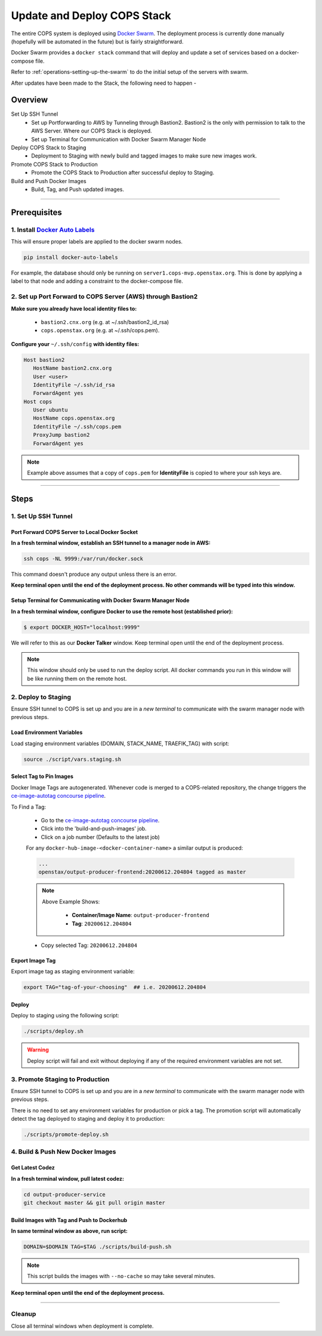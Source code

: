 .. _operations-updating-the-stack:

############################
Update and Deploy COPS Stack
############################
The entire COPS system is deployed using `Docker Swarm <https://docs.docker.com/engine/swarm/>`_. The deployment process is currently done manually (hopefully will be automated in the future) but is fairly straightforward.

Docker Swarm provides a ``docker stack`` command that will deploy and update a set of services based on a docker-compose file. 

Refer to :ref:`operations-setting-up-the-swarm` to do the initial setup of the servers with swarm.

After updates have been made to the Stack, the following need to happen -

********
Overview
********

Set Up SSH Tunnel
   - Set up Portforwarding to AWS by Tunneling through Bastion2. Bastion2 is the only with permission to talk to the AWS Server. Where our COPS Stack is deployed. 
   - Set up Terminal for Communication with Docker Swarm Manager Node
Deploy COPS Stack to Staging
   - Deployment to Staging with newly build and tagged images to make sure new images work.
Promote COPS Stack to Production
   - Promote the COPS Stack to Production after successful deploy to Staging.
Build and Push Docker Images
   - Build, Tag, and Push updated images.

----

*************
Prerequisites
*************
1. Install `Docker Auto Labels <https://github.com/tiangolo/docker-auto-labels>`_
=================================================================================
This will ensure proper labels are applied to the docker swarm nodes. 

.. code-block:: bash

   pip install docker-auto-labels

For example, the database should only be running on ``server1.cops-mvp.openstax.org``.
This is done by applying a label to that node and adding a constraint to the
docker-compose file.

2. Set up Port Forward to COPS Server (AWS) through Bastion2
============================================================

**Make sure you already have local identity files to:** 
   
   - ``bastion2.cnx.org`` (e.g. at ~/.ssh/bastion2_id_rsa) 
   - ``cops.openstax.org`` (e.g. at ~/.ssh/cops.pem).


**Configure your** ``~/.ssh/config`` **with identity files:**

.. code-block:: bash

   Host bastion2
      HostName bastion2.cnx.org
      User <user>
      IdentityFile ~/.ssh/id_rsa
      ForwardAgent yes
   Host cops
      User ubuntu
      HostName cops.openstax.org
      IdentityFile ~/.ssh/cops.pem
      ProxyJump bastion2
      ForwardAgent yes

.. note:: Example above assumes that a copy of ``cops.pem`` for  **IdentityFile** is copied to where your ssh keys are.

----

*****
Steps
*****

1. Set Up SSH Tunnel
====================

Port Forward COPS Server to Local Docker Socket
-----------------------------------------------

**In a fresh terminal window, establish an SSH tunnel to a manager node in AWS:**

.. code-block:: bash

   ssh cops -NL 9999:/var/run/docker.sock

This command doesn't produce any output unless there is an error.

**Keep terminal open until the end of the deployment process. No other commands will be typed into this window.**

Setup Terminal for Communicating with Docker Swarm Manager Node
---------------------------------------------------------------
**In a fresh terminal window, configure Docker to use the remote host (established prior):** 

.. code-block:: bash

   $ export DOCKER_HOST="localhost:9999"

We will refer to this as our **Docker Talker** window. Keep terminal open until the end of the deployment process.

.. note:: This window should only be used to run the deploy script. 
   All docker commands you run in this window will be like running them on the remote host.

2. Deploy to Staging
====================

Ensure SSH tunnel to COPS is set up and you are in a *new terminal* to communicate with the swarm manager node with previous steps.

Load Environment Variables
--------------------------

Load staging environment variables (DOMAIN, STACK_NAME, TRAEFIK_TAG) with script:

.. code-block:: bash

   source ./script/vars.staging.sh


Select Tag to Pin Images
------------------------

Docker Image Tags are autogenerated. Whenever code is merged to a COPS-related repository, 
the change triggers the `ce-image-autotag concourse pipeline <https://concourse-dev0.openstax.org/teams/Dev/pipelines/ce-image-autotag>`_.

To Find a Tag:

   - Go to the `ce-image-autotag concourse pipeline <https://concourse-dev0.openstax.org/teams/Dev/pipelines/ce-image-autotag>`_.
   - Click into the 'build-and-push-images' job.
   - Click on a job number (Defaults to the latest job)

   For any ``docker-hub-image-<docker-container-name>`` a similar output is produced:

   .. code-block:: bash

      ...
      openstax/output-producer-frontend:20200612.204804 tagged as master

   .. note:: 

      Above Example Shows:

         - **Container/Image Name**: ``output-producer-frontend``
         - **Tag**: ``20200612.204804``

   - Copy selected Tag: ``20200612.204804``

Export Image Tag
----------------

Export image tag as staging environment variable:

.. code-block:: bash

   export TAG="tag-of-your-choosing"  ## i.e. 20200612.204804


Deploy
------

Deploy to staging using the following script:

.. code-block:: bash

   ./scripts/deploy.sh

.. warning::
   Deploy script will fail and exit without deploying if any of the required environment variables are not set.


3. Promote Staging to Production
================================

Ensure SSH tunnel to COPS is set up and you are in a *new terminal* to communicate with the swarm manager node with previous steps.

There is no need to set any environment variables for production or pick a tag. 
The promotion script will automatically detect the tag deployed to staging and deploy it to production:

.. code-block:: bash

   ./scripts/promote-deploy.sh

4. Build & Push New Docker Images
=================================

Get Latest Codez
----------------
**In a fresh terminal window, pull latest codez:**

.. code-block:: bash

   cd output-producer-service
   git checkout master && git pull origin master

Build Images with Tag and Push to Dockerhub
-------------------------------------------
**In same terminal window as above, run script:**

.. code-block:: bash

   DOMAIN=$DOMAIN TAG=$TAG ./scripts/build-push.sh

.. note:: This script builds the images with ``--no-cache`` so may take several minutes.

**Keep terminal open until the end of the deployment process.**

----

Cleanup
=======
Close all terminal windows when deployment is complete.
